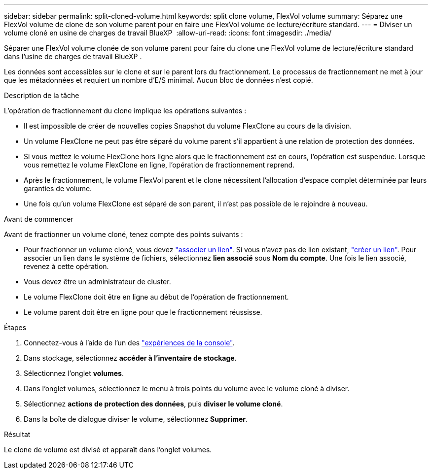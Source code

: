 ---
sidebar: sidebar 
permalink: split-cloned-volume.html 
keywords: split clone volume, FlexVol volume 
summary: Séparez une FlexVol volume de clone de son volume parent pour en faire une FlexVol volume de lecture/écriture standard. 
---
= Diviser un volume cloné en usine de charges de travail BlueXP 
:allow-uri-read: 
:icons: font
:imagesdir: ./media/


[role="lead"]
Séparer une FlexVol volume clonée de son volume parent pour faire du clone une FlexVol volume de lecture/écriture standard dans l'usine de charges de travail BlueXP .

Les données sont accessibles sur le clone et sur le parent lors du fractionnement. Le processus de fractionnement ne met à jour que les métadonnées et requiert un nombre d'E/S minimal. Aucun bloc de données n'est copié.

.Description de la tâche
L'opération de fractionnement du clone implique les opérations suivantes :

* Il est impossible de créer de nouvelles copies Snapshot du volume FlexClone au cours de la division.
* Un volume FlexClone ne peut pas être séparé du volume parent s'il appartient à une relation de protection des données.
* Si vous mettez le volume FlexClone hors ligne alors que le fractionnement est en cours, l'opération est suspendue. Lorsque vous remettez le volume FlexClone en ligne, l'opération de fractionnement reprend.
* Après le fractionnement, le volume FlexVol parent et le clone nécessitent l'allocation d'espace complet déterminée par leurs garanties de volume.
* Une fois qu'un volume FlexClone est séparé de son parent, il n'est pas possible de le rejoindre à nouveau.


.Avant de commencer
Avant de fractionner un volume cloné, tenez compte des points suivants :

* Pour fractionner un volume cloné, vous devez link:manage-links.html["associer un lien"]. Si vous n'avez pas de lien existant, link:create-link.html["créer un lien"]. Pour associer un lien dans le système de fichiers, sélectionnez *lien associé* sous *Nom du compte*. Une fois le lien associé, revenez à cette opération.
* Vous devez être un administrateur de cluster.
* Le volume FlexClone doit être en ligne au début de l'opération de fractionnement.
* Le volume parent doit être en ligne pour que le fractionnement réussisse.


.Étapes
. Connectez-vous à l'aide de l'un des link:https://docs.netapp.com/us-en/workload-setup-admin/console-experiences.html["expériences de la console"^].
. Dans stockage, sélectionnez *accéder à l'inventaire de stockage*.
. Sélectionnez l'onglet *volumes*.
. Dans l'onglet volumes, sélectionnez le menu à trois points du volume avec le volume cloné à diviser.
. Sélectionnez *actions de protection des données*, puis *diviser le volume cloné*.
. Dans la boîte de dialogue diviser le volume, sélectionnez *Supprimer*.


.Résultat
Le clone de volume est divisé et apparaît dans l'onglet volumes.
